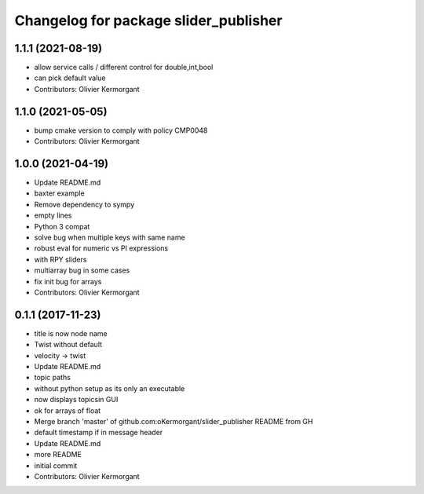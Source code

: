 ^^^^^^^^^^^^^^^^^^^^^^^^^^^^^^^^^^^^^^
Changelog for package slider_publisher
^^^^^^^^^^^^^^^^^^^^^^^^^^^^^^^^^^^^^^

1.1.1 (2021-08-19)
------------------
* allow service calls / different control for double,int,bool
* can pick default value
* Contributors: Olivier Kermorgant

1.1.0 (2021-05-05)
------------------
* bump cmake version to comply with policy CMP0048
* Contributors: Olivier Kermorgant

1.0.0 (2021-04-19)
------------------
* Update README.md
* baxter example
* Remove dependency to sympy
* empty lines
* Python 3 compat
* solve bug when multiple keys with same name
* robust eval for numeric vs PI expressions
* with RPY sliders
* multiarray bug in some cases
* fix init bug for arrays
* Contributors: Olivier Kermorgant

0.1.1 (2017-11-23)
------------------
* title is now node name
* Twist without default
* velocity -> twist
* Update README.md
* topic paths
* without python setup as its only an executable
* now displays topicsin GUI
* ok for arrays of float
* Merge branch 'master' of github.com:oKermorgant/slider_publisher
  README from GH
* default timestamp if in message header
* Update README.md
* more README
* initial commit
* Contributors: Olivier Kermorgant
